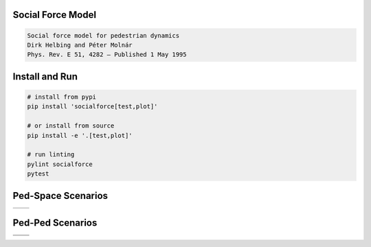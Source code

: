 Social Force Model
==================

.. code-block::

    Social force model for pedestrian dynamics
    Dirk Helbing and Péter Molnár
    Phys. Rev. E 51, 4282 – Published 1 May 1995


Install and Run
===============

.. code-block:: sh

    # install from pypi
    pip install 'socialforce[test,plot]'

    # or install from source
    pip install -e '.[test,plot]'

    # run linting
    pylint socialforce
    pytest


Ped-Space Scenarios
===================

+----------------------------------------+----------------------------------------+
| .. image:: docs/gate.gif               | .. image:: docs/gate.png               |
+----------------------------------------+----------------------------------------+


Ped-Ped Scenarios
=================

+----------------------------------------+----------------------------------------+
| .. image:: docs/crossing.png           | .. image:: docs/narrow_crossing.png    |
+----------------------------------------+----------------------------------------+
| .. image:: docs/opposing.png           | .. image:: docs/2opposing.png          |
+----------------------------------------+----------------------------------------+
